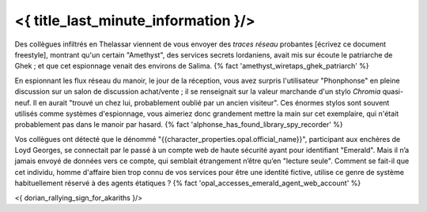 ﻿
<{ title_last_minute_information }/>
==============================================


Des collègues infiltrés en Thelassar viennent de vous envoyer des *traces réseau* probantes [écrivez ce document freestyle], montrant qu'un certain "Amethyst", des services secrets lordaniens, avait mis sur écoute le patriarche de Ghek ; et que cet espionnage venait des environs de Salima. {% fact 'amethyst_wiretaps_ghek_patriarch' %}

En espionnant les flux réseau du manoir, le jour de la réception, vous avez surpris l'utilisateur "Phonphonse" en pleine discussion sur un salon de discussion achat/vente ; il se renseignait sur la valeur marchande d'un stylo *Chromia* quasi-neuf. Il en aurait "trouvé un chez lui, probablement oublié par un ancien visiteur". Ces énormes stylos sont souvent utilisés comme systèmes d'espionnage, vous aimeriez donc grandement mettre la main sur cet exemplaire, qui n'était probablement pas dans le manoir par hasard. {% fact 'alphonse_has_found_library_spy_recorder' %}

Vos collègues ont détecté que le dénommé "{{character_properties.opal.official_name}}", participant aux enchères de Loyd Georges, se connectait par le passé à un compte web de haute sécurité ayant pour identifiant "Emerald". Mais il n’a jamais envoyé de données vers ce compte, qui semblait étrangement n’être qu’en "lecture seule". Comment se fait-il que cet individu, homme d'affaire bien trop connu de vos services pour être une identité fictive, utilise ce genre de système habituellement réservé à des agents étatiques ? {% fact 'opal_accesses_emerald_agent_web_account' %}


<{ dorian_rallying_sign_for_akariths }/>
